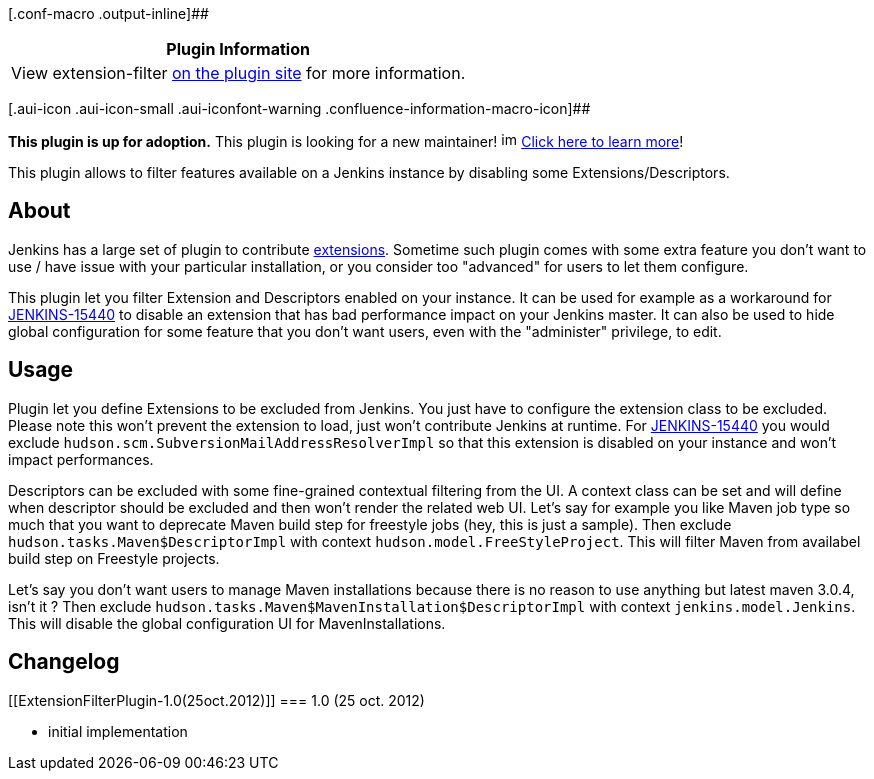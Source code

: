 [.conf-macro .output-inline]##

[cols="",options="header",]
|===
|Plugin Information
|View extension-filter https://plugins.jenkins.io/extension-filter[on
the plugin site] for more information.
|===

[.aui-icon .aui-icon-small .aui-iconfont-warning .confluence-information-macro-icon]##

*This plugin is up for adoption.* This plugin is looking for a new
maintainer!
image:docs/images/smile.png[image,width=16,height=16]
https://wiki.jenkins-ci.org/display/JENKINS/Adopt+a+Plugin[Click here to
learn more]!

This plugin allows to filter features available on a Jenkins instance by
disabling some Extensions/Descriptors.

[[ExtensionFilterPlugin-About]]
== About

Jenkins has a large set of plugin to contribute
https://wiki.jenkins-ci.org/display/JENKINS/Extension+points[extensions].
Sometime such plugin comes with some extra feature you don't want to use
/ have issue with your particular installation, or you consider too
"advanced" for users to let them configure.

This plugin let you filter Extension and Descriptors enabled on your
instance. It can be used for example as a workaround for
https://issues.jenkins-ci.org/browse/JENKINS-15440[JENKINS-15440] to
disable an extension that has bad performance impact on your Jenkins
master. It can also be used to hide global configuration for some
feature that you don't want users, even with the "administer" privilege,
to edit.

[[ExtensionFilterPlugin-Usage]]
== Usage

Plugin let you define Extensions to be excluded from Jenkins. You just
have to configure the extension class to be excluded. Please note this
won't prevent the extension to load, just won't contribute Jenkins at
runtime. For
https://issues.jenkins-ci.org/browse/JENKINS-15440[JENKINS-15440] you
would exclude `+hudson.scm.SubversionMailAddressResolverImpl+` so that
this extension is disabled on your instance and won't impact
performances.

Descriptors can be excluded with some fine-grained contextual filtering
from the UI. A context class can be set and will define when descriptor
should be excluded and then won't render the related web UI. Let's say
for example you like Maven job type so much that you want to deprecate
Maven build step for freestyle jobs (hey, this is just a sample). Then
exclude `+hudson.tasks.Maven$DescriptorImpl+` with context
`+hudson.model.FreeStyleProject+`. This will filter Maven from availabel
build step on Freestyle projects.

Let's say you don't want users to manage Maven installations because
there is no reason to use anything but latest maven 3.0.4, isn't it ?
Then exclude `+hudson.tasks.Maven$MavenInstallation$DescriptorImpl+`
with context `+jenkins.model.Jenkins+`. This will disable the global
configuration UI for MavenInstallations.

[[ExtensionFilterPlugin-Changelog]]
== Changelog

[[ExtensionFilterPlugin-1.0(25oct.2012)]]
=== 1.0 (25 oct. 2012)

* initial implementation
